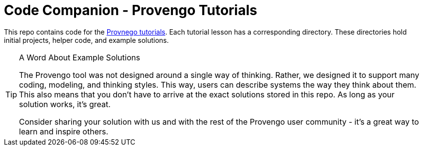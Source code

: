 = Code Companion - Provengo Tutorials

This repo contains code for the https://provengo.github.io/Tutorials/[Provnego tutorials]. Each tutorial lesson has a corresponding directory. These directories hold initial projects, helper code, and example solutions.

[TIP]
.A Word About Example Solutions
====
The Provengo tool was not designed around a single way of thinking. Rather, we designed it to support many coding, modeling, and thinking styles. This way, users can describe systems the way they think about them. This also means that you don't have to arrive at the exact solutions stored in this repo. As long as your solution works, it's great.

Consider sharing your solution with us and with the rest of the Provengo user community - it's a great way to learn and inspire others.
====

